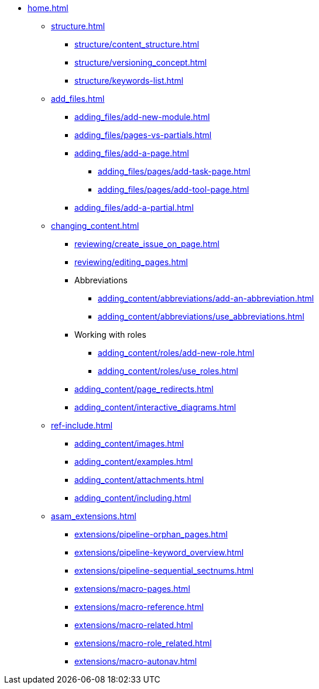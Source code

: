 * xref:home.adoc[]
** xref:structure.adoc[]
*** xref:structure/content_structure.adoc[]
// *** xref:structure/link-concept.adoc[]
*** xref:structure/versioning_concept.adoc[]
*** xref:structure/keywords-list.adoc[]
** xref:add_files.adoc[]
*** xref:adding_files/add-new-module.adoc[]
*** xref:adding_files/pages-vs-partials.adoc[]
*** xref:adding_files/add-a-page.adoc[]
**** xref:adding_files/pages/add-task-page.adoc[]
**** xref:adding_files/pages/add-tool-page.adoc[]
*** xref:adding_files/add-a-partial.adoc[]
** xref:changing_content.adoc[]
*** xref:reviewing/create_issue_on_page.adoc[]
*** xref:reviewing/editing_pages.adoc[]
*** Abbreviations
**** xref:adding_content/abbreviations/add-an-abbreviation.adoc[]
**** xref:adding_content/abbreviations/use_abbreviations.adoc[]
*** Working with roles
**** xref:adding_content/roles/add-new-role.adoc[]
**** xref:adding_content/roles/use_roles.adoc[]
*** xref:adding_content/page_redirects.adoc[]
*** xref:adding_content/interactive_diagrams.adoc[]
** xref:ref-include.adoc[]
*** xref:adding_content/images.adoc[]
*** xref:adding_content/examples.adoc[]
*** xref:adding_content/attachments.adoc[]
*** xref:adding_content/including.adoc[]
** xref:asam_extensions.adoc[]
*** xref:extensions/pipeline-orphan_pages.adoc[]
*** xref:extensions/pipeline-keyword_overview.adoc[]
*** xref:extensions/pipeline-sequential_sectnums.adoc[]
*** xref:extensions/macro-pages.adoc[]
*** xref:extensions/macro-reference.adoc[]
*** xref:extensions/macro-related.adoc[]
*** xref:extensions/macro-role_related.adoc[]
*** xref:extensions/macro-autonav.adoc[]

// ** Working With Projects
// ** Additional Infos

// You may use links to pages or text for non-linked headers
